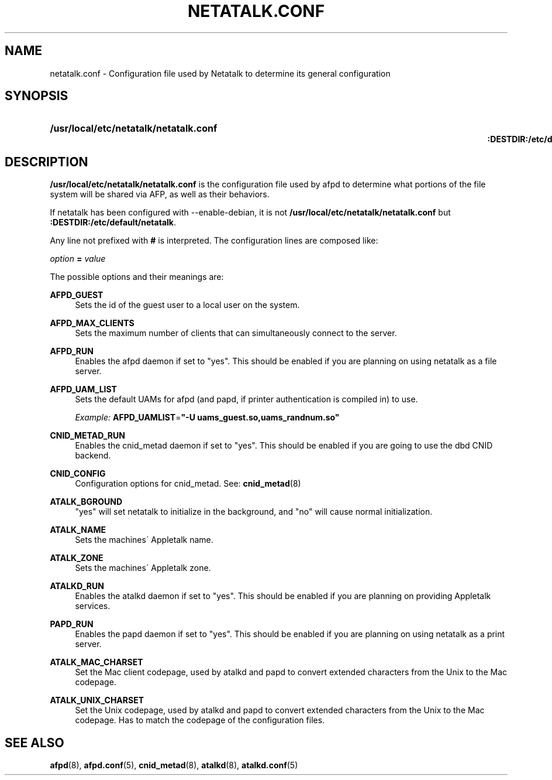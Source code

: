 '\" t
.\"     Title: netatalk.conf
.\"    Author: [FIXME: author] [see http://docbook.sf.net/el/author]
.\" Generator: DocBook XSL Stylesheets v1.75.2 <http://docbook.sf.net/>
.\"      Date: 30 Mar 2011
.\"    Manual: Netatalk 2.2
.\"    Source: Netatalk 2.2
.\"  Language: English
.\"
.TH "NETATALK\&.CONF" "5" "30 Mar 2011" "Netatalk 2.2" "Netatalk 2.2"
.\" -----------------------------------------------------------------
.\" * set default formatting
.\" -----------------------------------------------------------------
.\" disable hyphenation
.nh
.\" disable justification (adjust text to left margin only)
.ad l
.\" -----------------------------------------------------------------
.\" * MAIN CONTENT STARTS HERE *
.\" -----------------------------------------------------------------
.SH "NAME"
netatalk.conf \- Configuration file used by Netatalk to determine its general configuration
.SH "SYNOPSIS"
.HP \w'\fB/usr/local/etc/netatalk/netatalk\&.conf\fR\fB\fR\fB:DESTDIR:/etc/default/netatalk\fR\fB\fR\ 'u
\fB/usr/local/etc/netatalk/netatalk\&.conf\fR\fB\fR
.br
\fB:DESTDIR:/etc/default/netatalk\fR\fB\fR
.SH "DESCRIPTION"
.PP
\fB/usr/local/etc/netatalk/netatalk\&.conf\fR
is the configuration file used by afpd to determine what portions of the file system will be shared via AFP, as well as their behaviors\&.
.PP
If netatalk has been configured with \-\-enable\-debian, it is not
\fB/usr/local/etc/netatalk/netatalk\&.conf\fR
but
\fB:DESTDIR:/etc/default/netatalk\fR\&.
.PP
Any line not prefixed with
\fB#\fR
is interpreted\&. The configuration lines are composed like:
.PP
\fIoption\fR
\fB=\fR
\fIvalue\fR
.PP
The possible options and their meanings are:
.PP
\fBAFPD_GUEST\fR
.RS 4
Sets the id of the guest user to a local user on the system\&.
.RE
.PP
\fBAFPD_MAX_CLIENTS\fR
.RS 4
Sets the maximum number of clients that can simultaneously connect to the server\&.
.RE
.PP
\fBAFPD_RUN\fR
.RS 4
Enables the afpd daemon if set to "yes"\&. This should be enabled if you are planning on using netatalk as a file server\&.
.RE
.PP
\fBAFPD_UAM_LIST\fR
.RS 4
Sets the default UAMs for afpd (and papd, if printer authentication is compiled in) to use\&.
.sp
\fIExample:\fR
\fBAFPD_UAMLIST\fR=\fB"\-U uams_guest\&.so,uams_randnum\&.so"\fR
.RE
.PP
\fBCNID_METAD_RUN\fR
.RS 4
Enables the cnid_metad daemon if set to "yes"\&. This should be enabled if you are going to use the dbd CNID backend\&.
.RE
.PP
\fBCNID_CONFIG\fR
.RS 4
Configuration options for cnid_metad\&. See:
\fBcnid_metad\fR(8)
.RE
.PP
\fBATALK_BGROUND\fR
.RS 4
"yes" will set netatalk to initialize in the background, and "no" will cause normal initialization\&.
.RE
.PP
\fBATALK_NAME\fR
.RS 4
Sets the machines\' Appletalk name\&.
.RE
.PP
\fBATALK_ZONE\fR
.RS 4
Sets the machines\' Appletalk zone\&.
.RE
.PP
\fBATALKD_RUN\fR
.RS 4
Enables the atalkd daemon if set to "yes"\&. This should be enabled if you are planning on providing Appletalk services\&.
.RE
.PP
\fBPAPD_RUN\fR
.RS 4
Enables the papd daemon if set to "yes"\&. This should be enabled if you are planning on using netatalk as a print server\&.
.RE
.PP
\fBATALK_MAC_CHARSET\fR
.RS 4
Set the Mac client codepage, used by atalkd and papd to convert extended characters from the Unix to the Mac codepage\&.
.RE
.PP
\fBATALK_UNIX_CHARSET\fR
.RS 4
Set the Unix codepage, used by atalkd and papd to convert extended characters from the Unix to the Mac codepage\&. Has to match the codepage of the configuration files\&.
.RE
.SH "SEE ALSO"
.PP
\fBafpd\fR(8),
\fBafpd.conf\fR(5),
\fBcnid_metad\fR(8),
\fBatalkd\fR(8),
\fBatalkd.conf\fR(5)
